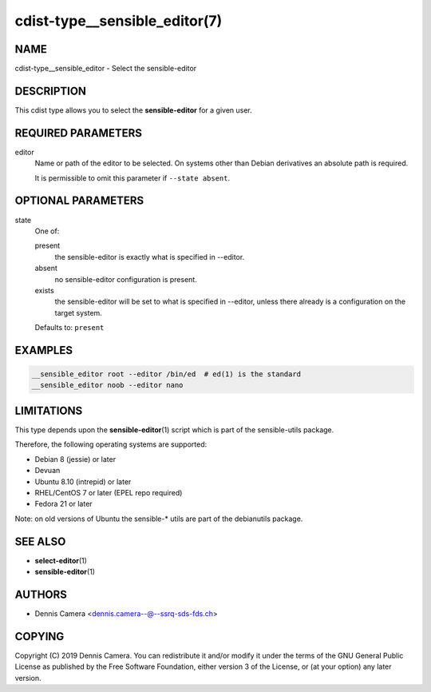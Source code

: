 cdist-type__sensible_editor(7)
==============================

NAME
----
cdist-type__sensible_editor - Select the sensible-editor


DESCRIPTION
-----------
This cdist type allows you to select the :strong:`sensible-editor` for
a given user.


REQUIRED PARAMETERS
-------------------
editor
   Name or path of the editor to be selected.
   On systems other than Debian derivatives an absolute path is required.

   It is permissible to omit this parameter if ``--state absent``.


OPTIONAL PARAMETERS
-------------------
state
   One of:

   present
      the sensible-editor is exactly what is specified in --editor.
   absent
      no sensible-editor configuration is present.
   exists
      the sensible-editor will be set to what is specified in --editor,
      unless there already is a configuration on the target system.

   Defaults to: ``present``


EXAMPLES
--------

.. code-block:: sh

   __sensible_editor root --editor /bin/ed  # ed(1) is the standard
   __sensible_editor noob --editor nano


LIMITATIONS
-----------
This type depends upon the :strong:`sensible-editor`\ (1) script which
is part of the sensible-utils package.

Therefore, the following operating systems are supported:

* Debian 8 (jessie) or later
* Devuan
* Ubuntu 8.10 (intrepid) or later
* RHEL/CentOS 7 or later (EPEL repo required)
* Fedora 21 or later

Note: on old versions of Ubuntu the sensible-* utils are part of the
debianutils package.


SEE ALSO
--------
* :strong:`select-editor`\ (1)
* :strong:`sensible-editor`\ (1)


AUTHORS
-------
* Dennis Camera <dennis.camera--@--ssrq-sds-fds.ch>


COPYING
-------
Copyright \(C) 2019 Dennis Camera.
You can redistribute it and/or modify it under the terms of the GNU General
Public License as published by the Free Software Foundation, either version 3 of
the License, or (at your option) any later version.
